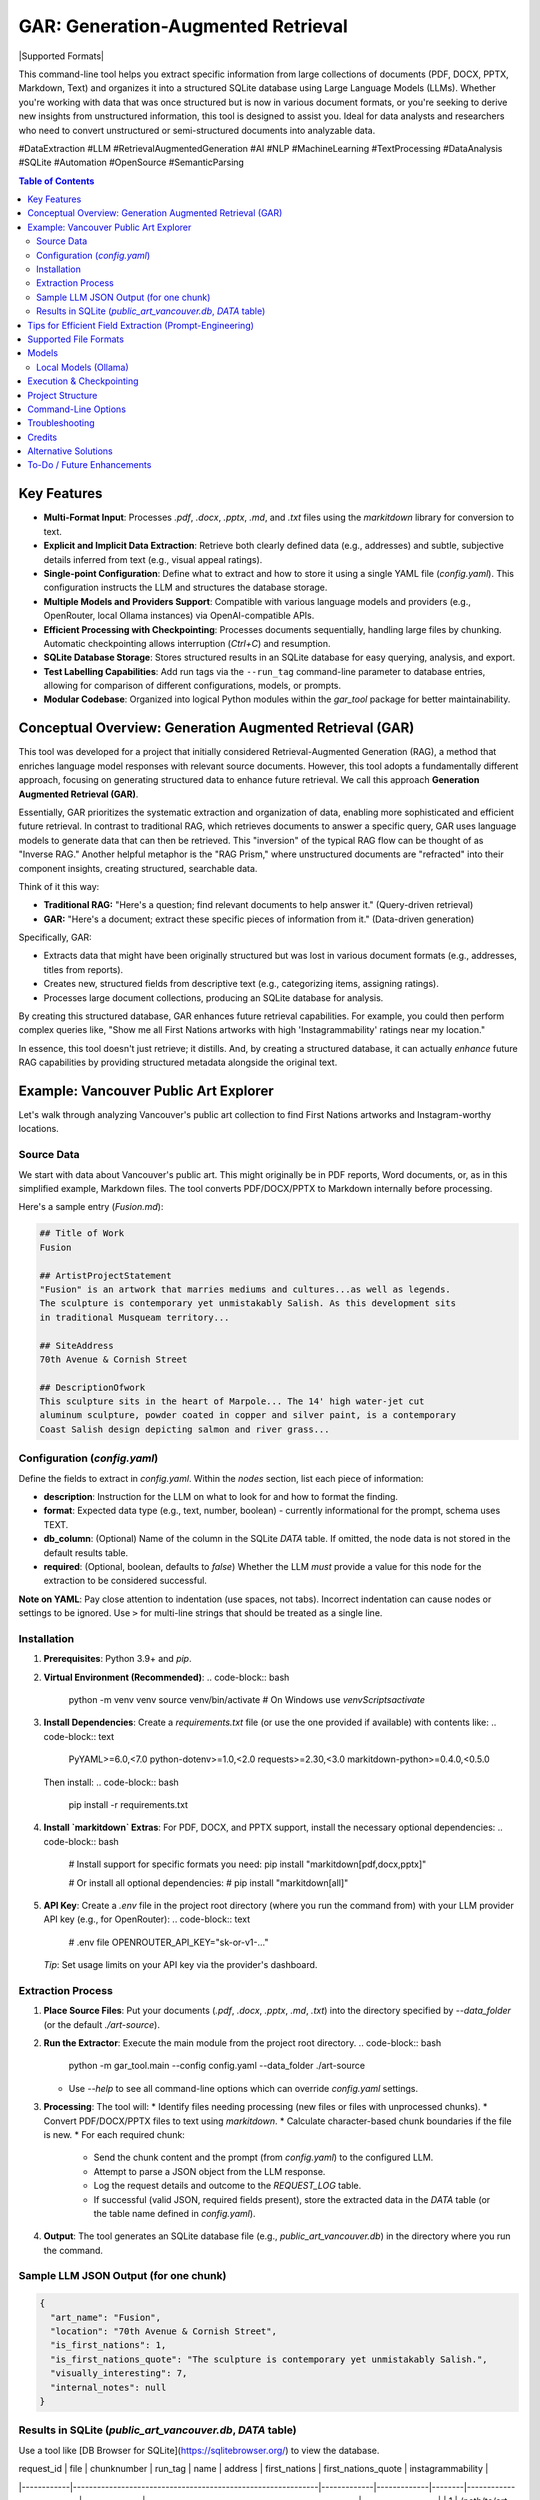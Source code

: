 ====================================
 GAR: Generation-Augmented Retrieval
====================================

.. image:: https://img.shields.io/badge/python-3.9%2B-blue.svg
   :target: https://www.python.org/downloads/
   :alt: Python 3.9+

.. |Supported Formats| image:: https://img.shields.io/badge/formats-pdf%7Cdocx%7Cpptx%7Cmd%7Ctxt-brightgreen
   :alt: Supported Formats: pdf|docx|pptx|md|txt

  .. image:: https://tokei.rs/b1/github/gagin/gar_tool
  :alt: Lines of Code
  :target: https://github.com/gagin/gar_tool

|Supported Formats|

This command-line tool helps you extract specific information from large collections of documents (PDF, DOCX, PPTX, Markdown, Text) and organizes it into a structured SQLite database using Large Language Models (LLMs). Whether you're working with data that was once structured but is now in various document formats, or you're seeking to derive new insights from unstructured information, this tool is designed to assist you. Ideal for data analysts and researchers who need to convert unstructured or semi-structured documents into analyzable data.

#DataExtraction #LLM #RetrievalAugmentedGeneration #AI #NLP #MachineLearning #TextProcessing #DataAnalysis #SQLite #Automation #OpenSource #SemanticParsing

.. contents:: Table of Contents
   :local:
   :depth: 2

Key Features
============

*   **Multi-Format Input**: Processes `.pdf`, `.docx`, `.pptx`, `.md`, and `.txt` files using the `markitdown` library for conversion to text.
*   **Explicit and Implicit Data Extraction**: Retrieve both clearly defined data (e.g., addresses) and subtle, subjective details inferred from text (e.g., visual appeal ratings).
*   **Single-point Configuration**: Define what to extract and how to store it using a single YAML file (`config.yaml`). This configuration instructs the LLM and structures the database storage.
*   **Multiple Models and Providers Support**: Compatible with various language models and providers (e.g., OpenRouter, local Ollama instances) via OpenAI-compatible APIs.
*   **Efficient Processing with Checkpointing**: Processes documents sequentially, handling large files by chunking. Automatic checkpointing allows interruption (`Ctrl+C`) and resumption.
*   **SQLite Database Storage**: Stores structured results in an SQLite database for easy querying, analysis, and export.
*   **Test Labelling Capabilities**: Add run tags via the ``--run_tag`` command-line parameter to database entries, allowing for comparison of different configurations, models, or prompts.
*   **Modular Codebase**: Organized into logical Python modules within the `gar_tool` package for better maintainability.

Conceptual Overview: Generation Augmented Retrieval (GAR)
========================================================

This tool was developed for a project that initially considered Retrieval-Augmented Generation (RAG), a method that enriches language model responses with relevant source documents. However, this tool adopts a fundamentally different approach, focusing on generating structured data to enhance future retrieval. We call this approach **Generation Augmented Retrieval (GAR)**.

Essentially, GAR prioritizes the systematic extraction and organization of data, enabling more sophisticated and efficient future retrieval. In contrast to traditional RAG, which retrieves documents to answer a specific query, GAR uses language models to generate data that can then be retrieved. This "inversion" of the typical RAG flow can be thought of as "Inverse RAG." Another helpful metaphor is the "RAG Prism," where unstructured documents are "refracted" into their component insights, creating structured, searchable data.

Think of it this way:

*   **Traditional RAG:** "Here's a question; find relevant documents to help answer it." (Query-driven retrieval)
*   **GAR:** "Here's a document; extract these specific pieces of information from it." (Data-driven generation)

Specifically, GAR:

*   Extracts data that might have been originally structured but was lost in various document formats (e.g., addresses, titles from reports).
*   Creates new, structured fields from descriptive text (e.g., categorizing items, assigning ratings).
*   Processes large document collections, producing an SQLite database for analysis.

By creating this structured database, GAR enhances future retrieval capabilities. For example, you could then perform complex queries like, "Show me all First Nations artworks with high 'Instagrammability' ratings near my location."

In essence, this tool doesn't just retrieve; it distills. And, by creating a structured database, it can actually *enhance* future RAG capabilities by providing structured metadata alongside the original text.

Example: Vancouver Public Art Explorer
=====================================

Let's walk through analyzing Vancouver's public art collection to find First Nations artworks and Instagram-worthy locations.

Source Data
-----------

We start with data about Vancouver's public art. This might originally be in PDF reports, Word documents, or, as in this simplified example, Markdown files. The tool converts PDF/DOCX/PPTX to Markdown internally before processing.

Here's a sample entry (`Fusion.md`):

.. code-block:: markdown

    ## Title of Work
    Fusion

    ## ArtistProjectStatement
    "Fusion" is an artwork that marries mediums and cultures...as well as legends.
    The sculpture is contemporary yet unmistakably Salish. As this development sits
    in traditional Musqueam territory...

    ## SiteAddress
    70th Avenue & Cornish Street

    ## DescriptionOfwork
    This sculpture sits in the heart of Marpole... The 14' high water-jet cut
    aluminum sculpture, powder coated in copper and silver paint, is a contemporary
    Coast Salish design depicting salmon and river grass...

Configuration (`config.yaml`)
---------------------------

Define the fields to extract in `config.yaml`. Within the `nodes` section, list each piece of information:

*   **description**: Instruction for the LLM on what to look for and how to format the finding.
*   **format**: Expected data type (e.g., text, number, boolean) - currently informational for the prompt, schema uses TEXT.
*   **db_column**: (Optional) Name of the column in the SQLite `DATA` table. If omitted, the node data is not stored in the default results table.
*   **required**: (Optional, boolean, defaults to `false`) Whether the LLM *must* provide a value for this node for the extraction to be considered successful.

.. code-block:: yaml
    :emphasize-lines: 3, 33

    # Extraction configuration
    name: public_art_vancouver # Used as a base name for SQLite file (<name>.db)

    # LLM configuration defaults, can be overridden by command line parameters
    defaults:
      chunk_size: 50000
      temperature: 0
      timeout: 30
      data_folder: ./art-source # Default source directory
      max_failures: 2  # Max consecutive LLM failures per chunk
      model: google/gemini-2.0-flash-001:floor
      provider: https://openrouter.ai/api/v1
      max_log_length: 200 # Limit log excerpt length

    # Node definitions (what to extract)
    nodes:
      art_name:
        description: Name of the art
        format: text
        db_column: name
        required: true # Example: Name is required

      location:
        description: Physical address or location of the artwork
        format: text
        db_column: address

      is_first_nations:
        description: Is it a first nations art? (Respond 1 for true, 0 for false)
        format: boolean
        db_column: first_nations

      is_first_nations_quote:
        description: >
          Provide a full sentence from the document that was base for determination whether
          it's first nations art. Leave empty if not applicable.
        format: text
        db_column: first_nations_quote

      visually_interesting:
        description: How interesting it looks on scale of 0 to 10, as in being instagrammable?
        format: number
        db_column: instagrammability

      # Example of a node NOT stored in the DB by default
      internal_notes:
         description: Your brief analysis notes for the LLM only (not stored).
         format: text
         required: false

    # Prompt template sent to the LLM
    prompt_template: |
      # Overall task
      Analyze the provided text chunk to extract structured details.
      Return a valid JSON object containing the following nodes:
      {node_descriptions}
      Ensure JSON is strictly formatted, paying attention to escapes. Do not add notes outside the JSON structure.

      # Grounding & Persona (Customize based on your data)
      Use only information within the document. Treat placeholders like 'n/a' as unavailable data unless context implies otherwise.
      Act as a knowledgeable city resident interested in public art.
      If a required field cannot be found, use 'null' as its value in the JSON.

      # Definitions & Formatting (Customize)
      Boolean fields should be 1 (true) or 0 (false).
      Instagrammability: Rate 1-10 based on visual appeal for social media.
      Provide quotes verbatim.


**Note on YAML**: Pay close attention to indentation (use spaces, not tabs). Incorrect indentation can cause nodes or settings to be ignored. Use ``>`` for multi-line strings that should be treated as a single line.

Installation
------------

1.  **Prerequisites**: Python 3.9+ and `pip`.
2.  **Virtual Environment (Recommended)**:
    .. code-block:: bash

        python -m venv venv
        source venv/bin/activate  # On Windows use `venv\Scripts\activate`
3.  **Install Dependencies**:
    Create a `requirements.txt` file (or use the one provided if available) with contents like:
    .. code-block:: text

        PyYAML>=6.0,<7.0
        python-dotenv>=1.0,<2.0
        requests>=2.30,<3.0
        markitdown-python>=0.4.0,<0.5.0

    Then install:
    .. code-block:: bash

        pip install -r requirements.txt

4.  **Install `markitdown` Extras**: For PDF, DOCX, and PPTX support, install the necessary optional dependencies:
    .. code-block:: bash

        # Install support for specific formats you need:
        pip install "markitdown[pdf,docx,pptx]"

        # Or install all optional dependencies:
        # pip install "markitdown[all]"

5.  **API Key**: Create a `.env` file in the project root directory (where you run the command from) with your LLM provider API key (e.g., for OpenRouter):
    .. code-block:: text

        # .env file
        OPENROUTER_API_KEY="sk-or-v1-..."

    *Tip*: Set usage limits on your API key via the provider's dashboard.

Extraction Process
------------------

1.  **Place Source Files**: Put your documents (`.pdf`, `.docx`, `.pptx`, `.md`, `.txt`) into the directory specified by `--data_folder` (or the default `./art-source`).
2.  **Run the Extractor**: Execute the main module from the project root directory.
    .. code-block:: bash

        python -m gar_tool.main --config config.yaml --data_folder ./art-source

    *   Use `--help` to see all command-line options which can override `config.yaml` settings.
3.  **Processing**: The tool will:
    *   Identify files needing processing (new files or files with unprocessed chunks).
    *   Convert PDF/DOCX/PPTX files to text using `markitdown`.
    *   Calculate character-based chunk boundaries if the file is new.
    *   For each required chunk:
        *   Send the chunk content and the prompt (from `config.yaml`) to the configured LLM.
        *   Attempt to parse a JSON object from the LLM response.
        *   Log the request details and outcome to the `REQUEST_LOG` table.
        *   If successful (valid JSON, required fields present), store the extracted data in the `DATA` table (or the table name defined in `config.yaml`).
4.  **Output**: The tool generates an SQLite database file (e.g., `public_art_vancouver.db`) in the directory where you run the command.

Sample LLM JSON Output (for one chunk)
--------------------------------------

.. code-block:: json

    {
      "art_name": "Fusion",
      "location": "70th Avenue & Cornish Street",
      "is_first_nations": 1,
      "is_first_nations_quote": "The sculpture is contemporary yet unmistakably Salish.",
      "visually_interesting": 7,
      "internal_notes": null
    }

Results in SQLite (`public_art_vancouver.db`, `DATA` table)
----------------------------------------------------------

Use a tool like [DB Browser for SQLite](https://sqlitebrowser.org/) to view the database.

| request_id | file                                                        | chunknumber | run_tag     | name   | address                   | first_nations | first_nations_quote                                 | instagrammability |
|------------|-------------------------------------------------------------|-------------|-------------|--------|---------------------------|---------------|-----------------------------------------------------|-------------------|
| 1          | /path/to/art-source/Fusion.md                             | 0           | config.yaml | Fusion | 70th Avenue & Cornish St. | 1             | The sculpture is contemporary yet unmistakably Salish. | 7                 |
| ...        | ...                                                         | ...         | ...         | ...    | ...                       | ...           | ...                                                 | ...               |

**Note on Chunking**: Files larger than the `chunk_size` configured in `defaults` or via `--chunk_size` are split into multiple chunks. Each chunk is processed independently by the LLM. The `chunknumber` column indicates which part of the file the extracted data pertains to. The `start` and `end` character indices for each chunk are stored in the `FCHUNKS` table.

Tips for Efficient Field Extraction (Prompt-Engineering)
========================================================

*   **Boolean Markers**: Ask for a boolean (yes/no or 1/0) before asking for related details (like quotes). This helps the LLM focus and simplifies SQL filtering later.
*   **Strategic Order**: The order of fields requested in the prompt (`{node_descriptions}`) can significantly impact LLM accuracy. Experiment with different orderings (e.g., Boolean -> Quote -> Label, Quote -> Boolean -> Label). Use the ``--run_tag`` argument to label test runs for comparison in the database. *Ensure configurations used for comparison have the exact same `db_column` definitions to avoid schema errors.*
*   **Interplay Between Fields**: Consider how one extracted field might influence another (e.g., identifying cultural relevance might affect perceived 'instagrammability'). Test sequences.
*   **Normalize Output Format**: Be explicit in the prompt about desired formats (e.g., "Use 1 for true, 0 for false", "Date format YYYY-MM-DD", "Category must be singular noun, capitalized").
*   **Cautious Examples**: Providing examples *in the prompt* can guide the LLM but risks overfitting (model copies examples instead of analyzing). Focus on clear instructions and format definitions rather than many specific content examples.
*   **Clarity over Brevity**: Ensure descriptions clearly explain what information is needed and how it should be presented.

Supported File Formats
======================

The tool leverages the `markitdown-python` library to handle various input formats:

*   `.pdf` (Requires ``pip install "markitdown[pdf]"``)
*   `.docx` (Requires ``pip install "markitdown[docx]"``)
*   `.pptx` (Requires ``pip install "markitdown[pptx]"``)
*   `.md` (Markdown)
*   `.txt` (Plain Text, UTF-8 expected)

Install the necessary extras as shown in the Installation section.

Models
======

LLMs suitable for structured data extraction from potentially long context are needed. Examples:

*   `deepseek/deepseek-chat:floor`
*   `qwen/qwen-2.5-72b-instruct:floor`
*   `google/gemini-2.0-flash-001:floor` (Fast, cheap, often good quality)
*   `anthropic/claude-3.5-sonnet` (More expensive, potentially higher quality)

The `:floor` suffix via OpenRouter uses the cheapest available provider. Remove or use `:nitro` for potentially faster responses. Check [OpenRouter Models](https://openrouter.ai/models) for more options.

Smaller models may struggle with following complex instructions or adhering strictly to JSON format, leading to extraction failures (check `REQUEST_LOG` table for details).

Local Models (Ollama)
---------------------

You can use locally hosted models via Ollama or similar OpenAI-compatible servers.

1.  Install and run Ollama: [https://ollama.com/](https://ollama.com/)
2.  Download a suitable model: `ollama pull mistral` (or a larger model like `llama3`)
3.  Run the script pointing to your local server:

    .. code-block:: bash

        python -m gar_tool.main --provider http://localhost:11434/v1 \
                                 --model mistral \
                                 --skip_key_check \
                                 --timeout 120 # Increase timeout for local models

Execution & Checkpointing
=========================

*   **Processing Order**: The script identifies files potentially requiring work and processes them sequentially (order determined by `os.listdir` unless shuffled internally). Within a file, chunks are typically processed sequentially.
*   **Checkpointing**: Progress is saved to the SQLite database after each chunk processing attempt. You can stop the script (`Ctrl+C`) and resume it later. It will query the database to find remaining work (based on `run_tag`, successful completions in the results table, and failure counts in `REQUEST_LOG`).
*   **Database Locking**: SQLite handles locking. Brief locks during writes are normal. If the script fails due to `database is locked` or `database is busy`, ensure no other process (like DB Browser for SQLite with unsaved changes) is holding a long-running lock on the database file.
*   **Configuration Consistency**: **Crucially, do not change the `nodes` structure (especially `db_column` names) in `config.yaml` between runs that write to the *same database file*.** Doing so will cause schema mismatches and errors. If you need to change the extracted fields/columns, use a new database file (specify via `--results_db` or change the `name` in `config.yaml`).

Project Structure
=================

The code is organized within the `gar_tool` directory, making it a Python package:

*   `gar_tool/`
    *   `__init__.py`: Makes it a package, holds version.
    *   `main.py`: Main execution script, orchestration.
    *   `cli.py`: Command-line argument parsing.
    *   `config_handler.py`: Loads and validates `config.yaml`.
    *   `database_handler.py`: Handles all SQLite interactions.
    *   `analyzer.py`: Contains LLM interaction logic.
    *   `file_processor.py`: Handles file reading and conversion (`markitdown`).
    *   `logging_wrapper.py`: Custom logging setup.

Command-Line Options
====================

Run `python -m gar_tool.main --help` to see the latest options and their defaults:

.. code-block:: text

    # Output of: python -m gar_tool.main --help
    usage: main.py [-h] [--config CONFIG] [--data_folder DATA_FOLDER] [--results_db RESULTS_DB] [--chunk_size CHUNK_SIZE]
                   [--max_failures MAX_FAILURES] [--run_tag RUN_TAG] [--model MODEL] [--provider PROVIDER]
                   [--temperature TEMPERATURE] [--timeout TIMEOUT] [--skip_key_check] [--max_log_length MAX_LOG_LENGTH]
                   [--log_level {DEBUG,INFO,WARNING,ERROR,CRITICAL}] [--version]

    GAR: Generation-Augmented Retrieval Tool. Extracts structured data from text files (txt, md, pdf, docx, pptx) using
    LLMs. Requires 'markitdown-python' for PDF/DOCX/PPTX. See README for details.

    options:
      -h, --help            show this help message and exit
      --version             Show program's version number and exit.

    Input and Output:
      --config CONFIG       Path to the YAML configuration file. (default: config.yaml)
      --data_folder DATA_FOLDER
                            Path to the directory containing source files. (default: ./src)
      --results_db RESULTS_DB
                            Name of the SQLite DB file. If None, uses '<config_name>.db'. (default: None)

    Processing Control:
      --chunk_size CHUNK_SIZE
                            Target chunk size in characters. (default: 50000)
      --max_failures MAX_FAILURES
                            Max consecutive LLM failures per chunk before skipping. (default: 2)
      --run_tag RUN_TAG     Label for this run in DB (allows reruns). Defaults to config filename. (default: None)

    AI Parameters:
      --model MODEL         Name of the LLM to use (provider-specific). (default: google/gemini-2.0-flash-001:floor)
      --provider PROVIDER   Base URL of the LLM provider API (OpenAI compatible). (default: https://openrouter.ai/api/v1)
      --temperature TEMPERATURE
                            LLM temperature (0.0-2.0). Lower is more deterministic. (default: 0.0)
      --timeout TIMEOUT     Timeout in seconds for LLM API requests. (default: 30)
      --skip_key_check      Skip API key check (e.g., for local models). (default: False)

    Script Behavior:
      --max_log_length MAX_LOG_LENGTH
                            Max length for logged excerpts (LLM prompts/responses). 0=unlimited. (default: 200)
      --log_level {DEBUG,INFO,WARNING,ERROR,CRITICAL}
                            Set the logging level. (default: INFO)


Troubleshooting
===============

*   **PDF/DOCX/PPTX Not Processing**:
    *   Ensure `markitdown` extras are installed: ``pip install "markitdown[pdf,docx,pptx]"``.
    *   Run with `--log_level DEBUG` and check for `markitdown` conversion errors in the log (e.g., file corruption, library issues).
    *   Test conversion directly using the `markitdown` library on the problematic file.
*   **YAML Errors / Nodes Ignored**:
    *   Check `config.yaml` indentation carefully. Use spaces, maintain consistency.
    *   Ensure required sections (`name`, `nodes`, `prompt_template`) exist.
*   **Few Rows in Results Table (`DATA`)**:
    *   Inspect the `REQUEST_LOG` table in the SQLite database. Look for rows where `success = 0`. The `error_message` column will indicate why processing failed (e.g., "Missing required JSON nodes", "Failed to extract valid JSON").
    *   Check if `max_failures` was reached for chunks (query `REQUEST_LOG` where `success = 0` and group by `file`, `chunknumber`).
    *   Increase `--timeout` if requests are timing out.
    *   Try a different (potentially more capable) LLM specified via `--model`.
*   **Database Errors (`OperationalError`, `IntegrityError`)**:
    *   Ensure the directory for the database file is writable.
    *   Check file permissions on the database file if it already exists.
    *   If you changed `nodes`/`db_column` in `config.yaml`, ensure you are using a *new* database file or delete the old one. Schema mismatches cause errors.
    *   Ensure no other application has an exclusive lock on the DB file.

Credits
=======

*   Initial code structure and core logic development assisted by AI models (Claude 3.5 Sonnet, Google Gemini).
*   Uses the `markitdown-python` library for file conversion.
*   README inspiration from various open-source projects.

Alternative Solutions
=====================

*   **Web UI Apps**: Extracta.ai, ExtractNinja offer similar functionality via web interfaces.
*   **Developer Frameworks**: LlamaIndex, LangChain provide building blocks for extraction pipelines but require more coding. Sparrow focuses on VLMs.
*   **Enterprise Tools**: Altair Monarch, Google Cloud Document AI offer robust data preparation and extraction features for enterprise use cases.

To-Do / Future Enhancements
===========================

*   **Structured LLM Output**: Explore using model-specific structured output features (like OpenAI functions/tools) for potentially better reliability and cost-efficiency where available.
*   **Improved Error Handling**: More granular error reporting and potentially configurable retry logic for transient network/API issues.
*   **Schema Type Consistency**: Use `format` from `config.yaml` to potentially define SQLite column types more accurately (though SQLite's dynamic typing is flexible).
*   **True Parallelism**: Investigate using `multiprocessing` or `asyncio` for concurrent processing of *different files* or even chunks (requires careful handling of DB locking and API rate limits).
*   **Direct CSV Input**: Allow direct processing of CSV files where one column contains large text blocks.
*   **More Converters**: Potentially integrate other conversion libraries if `markitdown` doesn't cover all needs.